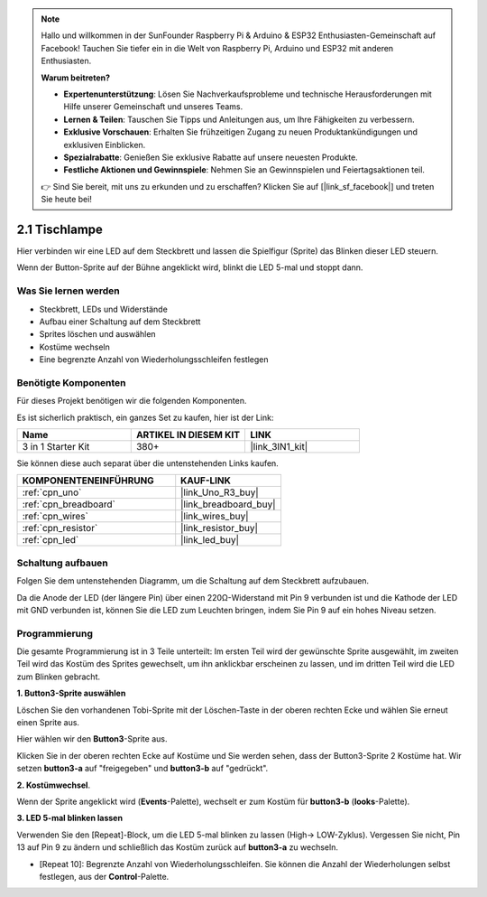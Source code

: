 .. note::

    Hallo und willkommen in der SunFounder Raspberry Pi & Arduino & ESP32 Enthusiasten-Gemeinschaft auf Facebook! Tauchen Sie tiefer ein in die Welt von Raspberry Pi, Arduino und ESP32 mit anderen Enthusiasten.

    **Warum beitreten?**

    - **Expertenunterstützung**: Lösen Sie Nachverkaufsprobleme und technische Herausforderungen mit Hilfe unserer Gemeinschaft und unseres Teams.
    - **Lernen & Teilen**: Tauschen Sie Tipps und Anleitungen aus, um Ihre Fähigkeiten zu verbessern.
    - **Exklusive Vorschauen**: Erhalten Sie frühzeitigen Zugang zu neuen Produktankündigungen und exklusiven Einblicken.
    - **Spezialrabatte**: Genießen Sie exklusive Rabatte auf unsere neuesten Produkte.
    - **Festliche Aktionen und Gewinnspiele**: Nehmen Sie an Gewinnspielen und Feiertagsaktionen teil.

    👉 Sind Sie bereit, mit uns zu erkunden und zu erschaffen? Klicken Sie auf [|link_sf_facebook|] und treten Sie heute bei!

.. _sh_table_lamp:

2.1 Tischlampe
=================

Hier verbinden wir eine LED auf dem Steckbrett und lassen die Spielfigur (Sprite) das Blinken dieser LED steuern.

Wenn der Button-Sprite auf der Bühne angeklickt wird, blinkt die LED 5-mal und stoppt dann.

.. image:: img/2_button.png

Was Sie lernen werden
-----------------------

- Steckbrett, LEDs und Widerstände
- Aufbau einer Schaltung auf dem Steckbrett
- Sprites löschen und auswählen
- Kostüme wechseln
- Eine begrenzte Anzahl von Wiederholungsschleifen festlegen

Benötigte Komponenten
----------------------

Für dieses Projekt benötigen wir die folgenden Komponenten.

Es ist sicherlich praktisch, ein ganzes Set zu kaufen, hier ist der Link:

.. list-table::
    :widths: 20 20 20
    :header-rows: 1

    *   - Name	
        - ARTIKEL IN DIESEM KIT
        - LINK
    *   - 3 in 1 Starter Kit
        - 380+
        - |link_3IN1_kit|

Sie können diese auch separat über die untenstehenden Links kaufen.

.. list-table::
    :widths: 30 20
    :header-rows: 1

    *   - KOMPONENTENEINFÜHRUNG
        - KAUF-LINK

    *   - :ref:`cpn_uno`
        - |link_Uno_R3_buy|
    *   - :ref:`cpn_breadboard`
        - |link_breadboard_buy|
    *   - :ref:`cpn_wires`
        - |link_wires_buy|
    *   - :ref:`cpn_resistor`
        - |link_resistor_buy|
    *   - :ref:`cpn_led`
        - |link_led_buy|

Schaltung aufbauen
----------------------

Folgen Sie dem untenstehenden Diagramm, um die Schaltung auf dem Steckbrett aufzubauen.

Da die Anode der LED (der längere Pin) über einen 220Ω-Widerstand mit Pin 9 verbunden ist und die Kathode der LED mit GND verbunden ist, können Sie die LED zum Leuchten bringen, indem Sie Pin 9 auf ein hohes Niveau setzen.

.. image:: img/circuit/led_circuit.png

Programmierung
------------------

Die gesamte Programmierung ist in 3 Teile unterteilt: Im ersten Teil wird der gewünschte Sprite ausgewählt, im zweiten Teil wird das Kostüm des Sprites gewechselt, um ihn anklickbar erscheinen zu lassen, und im dritten Teil wird die LED zum Blinken gebracht.

**1. Button3-Sprite auswählen**

Löschen Sie den vorhandenen Tobi-Sprite mit der Löschen-Taste in der oberen rechten Ecke und wählen Sie erneut einen Sprite aus.

.. image:: img/2_tobi.png

Hier wählen wir den **Button3**-Sprite aus.

.. image:: img/2_button3.png

Klicken Sie in der oberen rechten Ecke auf Kostüme und Sie werden sehen, dass der Button3-Sprite 2 Kostüme hat. Wir setzen **button3-a** auf "freigegeben" und **button3-b** auf "gedrückt".

.. image:: img/2_button3_2.png

**2. Kostümwechsel**.

Wenn der Sprite angeklickt wird (**Events**-Palette), wechselt er zum Kostüm für **button3-b** (**looks**-Palette).

.. image:: img/2_switch.png

**3. LED 5-mal blinken lassen**

Verwenden Sie den [Repeat]-Block, um die LED 5-mal blinken zu lassen (High-> LOW-Zyklus). Vergessen Sie nicht, Pin 13 auf Pin 9 zu ändern und schließlich das Kostüm zurück auf **button3-a** zu wechseln.

* [Repeat 10]: Begrenzte Anzahl von Wiederholungsschleifen. Sie können die Anzahl der Wiederholungen selbst festlegen, aus der **Control**-Palette.

.. image:: img/2_led_on_off.png
